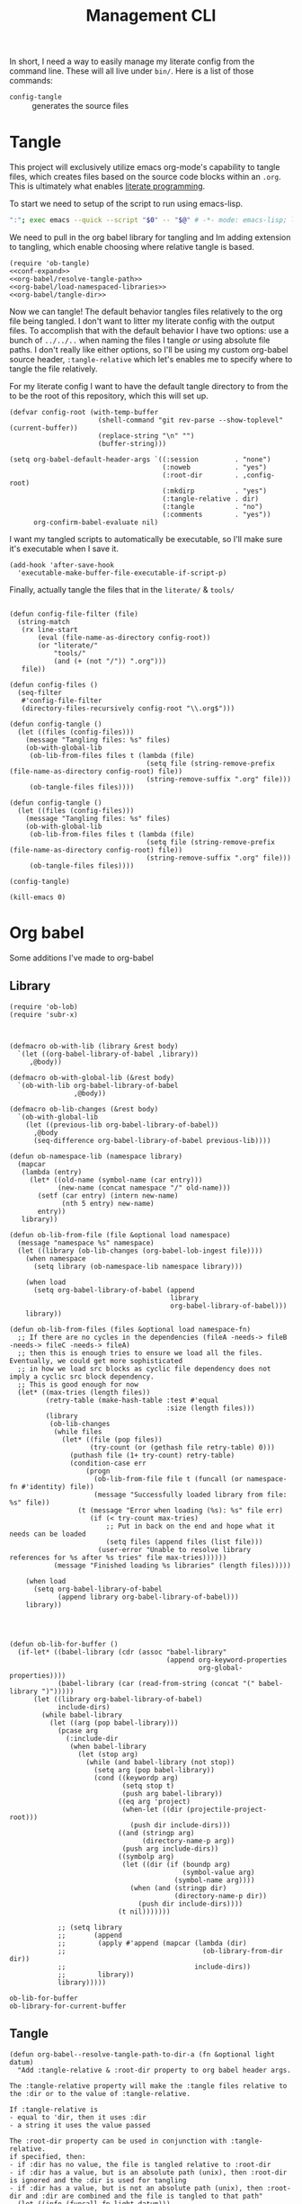 #+TITLE: Management CLI

In short, I need a way to easily manage my literate config from the command line. These will all live under =bin/=. Here is a list of those commands:
- =config-tangle= :: generates the source files

* Tangle
:PROPERTIES:
:header-args: :tangle bin/config-tangle :tangle-relative 'dir :dir ../ :noweb yes :comments yes
:END:

This project will exclusively utilize emacs org-mode's capability to tangle files, which creates files based on the source code blocks within an =.org=. This is ultimately what enables [[https://en.wikipedia.org/wiki/Literate_programming][literate programming]].

To start we need to setup of the script to run using emacs-lisp.
#+BEGIN_SRC sh :shebang #!/usr/bin/env sh :comments no
":"; exec emacs --quick --script "$0" -- "$@" # -*- mode: emacs-lisp; lexical-binding: t; -*-
#+END_SRC


We need to pull in the org babel library for tangling and Im adding extension to tangling, which enable choosing where relative tangle is based.
#+BEGIN_SRC elisp
(require 'ob-tangle)
<<conf-expand>>
<<org-babel/resolve-tangle-path>>
<<org-babel/load-namespaced-libraries>>
<<org-babel/tangle-dir>>
#+END_SRC

Now we can tangle! The default behavior tangles files relatively to the org file being tangled. I don't want to litter my literate config with the output files. To accomplish that with the default behavior I have two options: use a bunch of =../../..= when naming the files I tangle /or/ using absolute file paths. I don't really like either options, so I'll be using my custom org-babel source header, =:tangle-relative= which let's enables me to specify where to tangle the file relatively.

For my literate config I want to have the default tangle directory to from the to be the root of this repository, which this will set up.
#+BEGIN_SRC elisp
(defvar config-root (with-temp-buffer
                      (shell-command "git rev-parse --show-toplevel" (current-buffer))
                      (replace-string "\n" "")
                      (buffer-string)))

(setq org-babel-default-header-args `((:session         . "none")
                                      (:noweb           . "yes")
                                      (:root-dir        . ,config-root)
                                      (:mkdirp          . "yes")
                                      (:tangle-relative . dir)
                                      (:tangle          . "no")
                                      (:comments        . "yes"))
      org-confirm-babel-evaluate nil)
#+END_SRC

#+RESULTS:

I want my tangled scripts to automatically be executable, so I'll make sure it's executable when I save it.
#+begin_src elisp
(add-hook 'after-save-hook
  'executable-make-buffer-file-executable-if-script-p)
#+end_src


Finally, actually tangle the files that in the =literate/= & =tools/=
#+BEGIN_SRC elisp

(defun config-file-filter (file)
  (string-match
   (rx line-start
       (eval (file-name-as-directory config-root))
       (or "literate/"
           "tools/"
           (and (+ (not "/")) ".org")))
   file))

(defun config-files ()
  (seq-filter
   #'config-file-filter
   (directory-files-recursively config-root "\\.org$")))

(defun config-tangle ()
  (let ((files (config-files)))
    (message "Tangling files: %s" files)
    (ob-with-global-lib
     (ob-lib-from-files files t (lambda (file)
                                  (setq file (string-remove-prefix (file-name-as-directory config-root) file))
                                  (string-remove-suffix ".org" file)))
     (ob-tangle-files files))))

(defun config-tangle ()
  (let ((files (config-files)))
    (message "Tangling files: %s" files)
    (ob-with-global-lib
     (ob-lib-from-files files t (lambda (file)
                                  (setq file (string-remove-prefix (file-name-as-directory config-root) file))
                                  (string-remove-suffix ".org" file)))
     (ob-tangle-files files))))

(config-tangle)

(kill-emacs 0)
#+END_SRC

#+RESULTS:



* Org babel
Some additions I've made to org-babel
** Library
#+NAME: org-babel/load-namespaced-libraries
#+BEGIN_SRC elisp
(require 'ob-lob)
(require 'subr-x)



(defmacro ob-with-lib (library &rest body)
  `(let ((org-babel-library-of-babel ,library))
     ,@body))

(defmacro ob-with-global-lib (&rest body)
  `(ob-with-lib org-babel-library-of-babel
                ,@body))

(defmacro ob-lib-changes (&rest body)
  `(ob-with-global-lib
    (let ((previous-lib org-babel-library-of-babel))
      ,@body
      (seq-difference org-babel-library-of-babel previous-lib))))

(defun ob-namespace-lib (namespace library)
  (mapcar
   (lambda (entry)
     (let* ((old-name (symbol-name (car entry)))
            (new-name (concat namespace "/" old-name)))
       (setf (car entry) (intern new-name)
             (nth 5 entry) new-name)
       entry))
   library))

(defun ob-lib-from-file (file &optional load namespace)
  (message "namespace %s" namespace)
  (let ((library (ob-lib-changes (org-babel-lob-ingest file))))
    (when namespace
      (setq library (ob-namespace-lib namespace library)))

    (when load
      (setq org-babel-library-of-babel (append
                                        library
                                        org-babel-library-of-babel)))
    library))

(defun ob-lib-from-files (files &optional load namespace-fn)
  ;; If there are no cycles in the dependencies (fileA -needs-> fileB -needs-> fileC -needs-> fileA)
  ;; then this is enough tries to ensure we load all the files. Eventually, we could get more sophisticated
  ;; in how we load src blocks as cyclic file dependency does not imply a cyclic src block dependency.
  ;; This is good enough for now
  (let* ((max-tries (length files))
         (retry-table (make-hash-table :test #'equal
                                       :size (length files)))
         (library
          (ob-lib-changes
           (while files
             (let* ((file (pop files))
                    (try-count (or (gethash file retry-table) 0)))
               (puthash file (1+ try-count) retry-table)
               (condition-case err
                   (progn
                     (ob-lib-from-file file t (funcall (or namespace-fn #'identity) file))
                     (message "Successfully loaded library from file: %s" file))
                 (t (message "Error when loading (%s): %s" file err)
                    (if (< try-count max-tries)
                        ;; Put in back on the end and hope what it needs can be loaded
                        (setq files (append files (list file)))
                      (user-error "Unable to resolve library references for %s after %s tries" file max-tries))))))
           (message "Finished loading %s libraries" (length files)))))

    (when load
      (setq org-babel-library-of-babel
            (append library org-babel-library-of-babel)))
    library))




(defun ob-lib-for-buffer ()
  (if-let* ((babel-library (cdr (assoc "babel-library"
                                       (append org-keyword-properties
                                               org-global-properties))))
            (babel-library (car (read-from-string (concat "(" babel-library ")")))))
      (let ((library org-babel-library-of-babel)
            include-dirs)
        (while babel-library
          (let ((arg (pop babel-library)))
            (pcase arg
              (:include-dir
               (when babel-library
                 (let (stop arg)
                   (while (and babel-library (not stop))
                     (setq arg (pop babel-library))
                     (cond ((keywordp arg)
                            (setq stop t)
                            (push arg babel-library))
                           ((eq arg 'project)
                            (when-let ((dir (projectile-project-root)))
                              (push dir include-dirs)))
                           ((and (stringp arg)
                                 (directory-name-p arg))
                            (push arg include-dirs))
                           ((symbolp arg)
                            (let ((dir (if (boundp arg)
                                           (symbol-value arg)
                                         (symbol-name arg))))
                              (when (and (stringp dir)
                                         (directory-name-p dir))
                                (push dir include-dirs))))
                           (t nil)))))))

            ;; (setq library
            ;;       (append
            ;;        (apply #'append (mapcar (lambda (dir)
            ;;                                  (ob-library-from-dir dir))
            ;;                                include-dirs))
            ;;        library))
            library)))))
#+END_SRC

#+RESULTS: org-babel/load-namespaced-libraries
: ob-lib-for-buffer
: ob-library-for-current-buffer

** Tangle
#+NAME: org-babel/resolve-tangle-path
#+BEGIN_SRC elisp
(defun org-babel--resolve-tangle-path-to-dir-a (fn &optional light datum)
  "Add :tangle-relative & :root-dir property to org babel header args.

The :tangle-relative property will make the :tangle files relative to
the :dir or to the value of :tangle-relative.

If :tangle-relative is
- equal to 'dir, then it uses :dir
- a string it uses the value passed

The :root-dir property can be used in conjunction with :tangle-relative.
if specified, then:
- if :dir has no value, the file is tangled relative to :root-dir
- if :dir has a value, but is an absolute path (unix), then :root-dir is ignored and the :dir is used for tangling
- if :dir has a value, but is not an absolute path (unix), then :root-dir and :dir are combined and the file is tangled to that path"
  (let ((info (funcall fn light datum)))
    (unless light
      (let* ((prop-alist (nth 2 info))
             (dir (substitute-env-vars (or (alist-get :dir prop-alist) "")))
             (root-dir (substitute-env-vars (or (alist-get :root-dir prop-alist) "")))
             (tangle (alist-get :tangle prop-alist))
             (tangle-relative (alist-get :tangle-relative prop-alist)))
        (when (and (stringp tangle)
                   (not (equal tangle "yes"))
                   (not (equal tangle "no"))
                   (not (string-prefix-p "/" tangle))
                   tangle-relative)
          (setf (alist-get :tangle prop-alist)
                (let ((directory (if (eq tangle-relative 'dir) dir "")))
                  (unless (null root-dir)
                    (setq directory (cond
                                     ((null directory) root-dir)
                                     ((string-prefix-p "/" directory) directory)
                                     (t (concat (file-name-as-directory root-dir) directory)))))

                  (let ((tangle-path (concat
                                      (file-name-as-directory directory)
                                      tangle)))
                    tangle-path))))))

    info))

(advice-add #'org-babel-get-src-block-info :around #'org-babel--resolve-tangle-path-to-dir-a)
#+END_SRC

#+RESULTS: org-babel/resolve-tangle-path

#+NAME: org-babel/tangle-dir
#+BEGIN_SRC elisp
(defun ob-tangle-files (files)
  (cl-loop for file
           in files
           do
           (message "Tangling file: %s" file)
           (org-babel-tangle-file file)))
#+END_SRC

#+RESULTS: org-babel/tangle-dir
: ob-tangle-files
* Conf var expand
#+NAME: conf-expand
#+BEGIN_SRC elisp
(defun org-babel-expand-body:conf (body params)
  "Expand BODY according to PARAMS, return the expanded body."
  (let ((vars (org-babel--get-vars params)))
    (message "%s" (pp-to-string vars))
    (if (null vars) (concat body "\n")
      (cl-loop for var in vars
               do
               (setq body (replace-regexp-in-string
                           (rx "${" (eval (prin1-to-string (car var))) "}")
                           (format "%s" (cdr var))
                           body)))
      body)))
#+END_SRC
